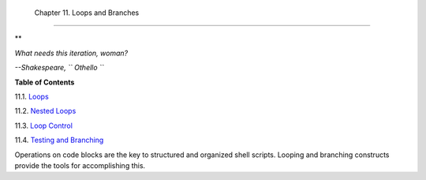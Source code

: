 
  Chapter 11. Loops and Branches
===============================


**

*What needs this iteration, woman?*

*--Shakespeare, ``                   Othello                 ``*






**Table of Contents**



11.1. `Loops <loops1.html>`__



11.2. `Nested Loops <nestedloops.html>`__



11.3. `Loop Control <loopcontrol.html>`__



11.4. `Testing and Branching <testbranch.html>`__




Operations on code blocks are the key to structured and organized shell
scripts. Looping and branching constructs provide the tools for
accomplishing this.


